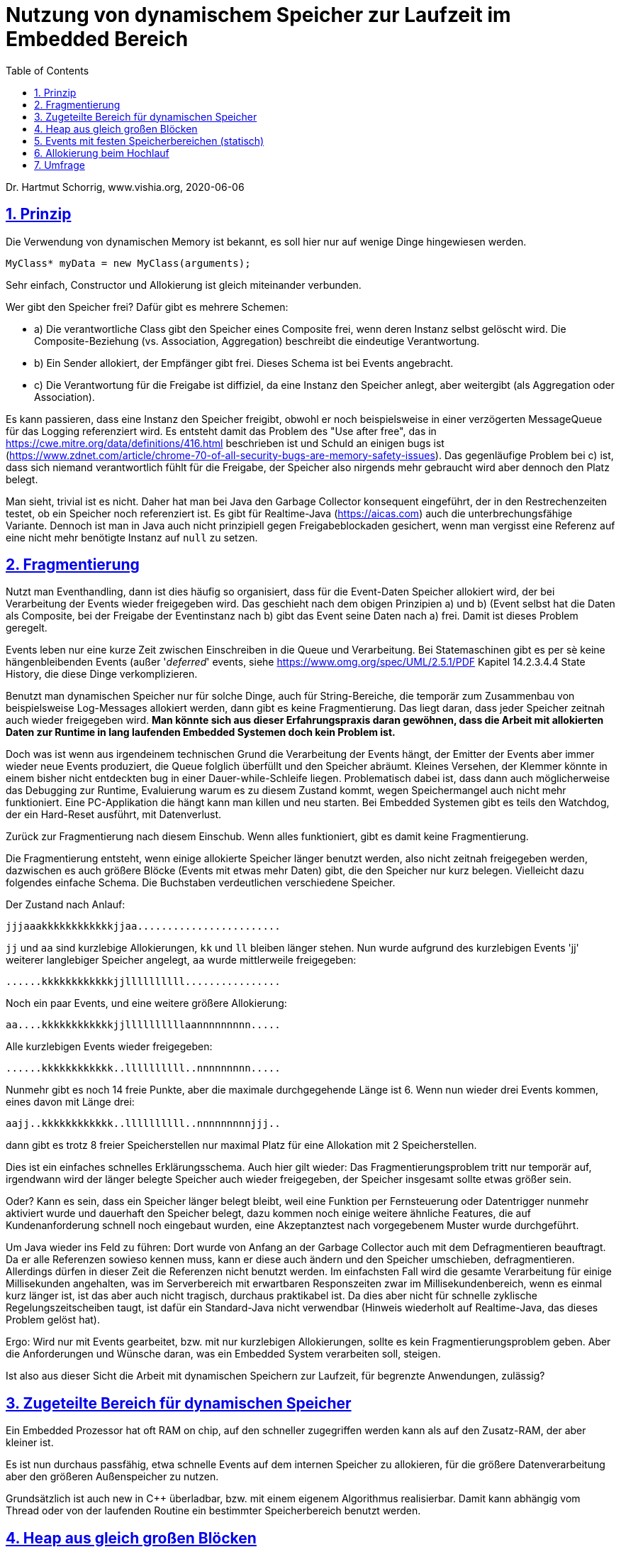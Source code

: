 = Nutzung von dynamischem Speicher zur Laufzeit im Embedded Bereich
:toc:
:sectnums:
:sectlinks:
:cpp: C++

Dr. Hartmut Schorrig, www.vishia.org, 2020-06-06

== Prinzip

Die Verwendung von dynamischen Memory ist bekannt, es soll hier nur auf wenige Dinge hingewiesen werden.

 MyClass* myData = new MyClass(arguments);
 
Sehr einfach, Constructor und Allokierung ist gleich miteinander verbunden.

Wer gibt den Speicher frei? Dafür gibt es mehrere Schemen:

* a) Die verantwortliche Class gibt den Speicher eines Composite frei, wenn deren Instanz selbst gelöscht wird. Die Composite-Beziehung (vs. Association, Aggregation) beschreibt die eindeutige Verantwortung.

* b) Ein Sender allokiert, der Empfänger gibt frei. Dieses Schema ist bei Events angebracht.

* c) Die Verantwortung für die Freigabe ist diffiziel, da eine Instanz den Speicher anlegt, aber weitergibt (als Aggregation oder Association). 

Es kann passieren, dass eine Instanz den Speicher freigibt, obwohl er noch beispielsweise in einer verzögerten MessageQueue für das Logging referenziert wird. Es entsteht damit das Problem des "Use after free", das in link:https://cwe.mitre.org/data/definitions/416.html[] beschrieben ist und Schuld an einigen bugs ist (link:https://www.zdnet.com/article/chrome-70-of-all-security-bugs-are-memory-safety-issues[]). Das gegenläufige Problem bei c) ist, dass sich niemand verantwortlich fühlt für die Freigabe, der Speicher also nirgends mehr gebraucht wird aber dennoch den Platz belegt.

Man sieht, trivial ist es nicht. Daher hat man bei Java den Garbage Collector konsequent eingeführt, der in den Restrechenzeiten testet, ob ein Speicher noch referenziert ist. Es gibt für Realtime-Java (link:https://aicas.com[]) auch die unterbrechungsfähige Variante. Dennoch ist man in Java auch nicht prinzipiell gegen Freigabeblockaden gesichert, wenn man vergisst eine Referenz auf eine nicht mehr benötigte Instanz auf `null` zu setzen.

== Fragmentierung

Nutzt man Eventhandling, dann ist dies häufig so organisiert, dass für die Event-Daten Speicher allokiert wird, der bei Verarbeitung der Events wieder freigegeben wird. Das geschieht nach dem obigen Prinzipien a) und b) (Event selbst hat die Daten als Composite, bei der Freigabe der Eventinstanz nach b) gibt das Event seine Daten nach a) frei. Damit ist dieses Problem geregelt.

Events leben nur eine kurze Zeit zwischen Einschreiben in die Queue und Verarbeitung. Bei Statemaschinen gibt es per sè keine hängenbleibenden Events (außer '__deferred__' events, siehe link:https://www.omg.org/spec/UML/2.5.1/PDF[] Kapitel 14.2.3.4.4 State History, die diese Dinge verkomplizieren.

Benutzt man dynamischen Speicher nur für solche Dinge, auch für String-Bereiche, die temporär zum Zusammenbau von beispielsweise Log-Messages allokiert werden, dann gibt es keine Fragmentierung. Das liegt daran, dass jeder Speicher zeitnah auch wieder freigegeben wird. *Man könnte sich aus dieser Erfahrungspraxis daran gewöhnen, dass die Arbeit mit allokierten Daten zur Runtime in lang laufenden Embedded Systemen doch kein Problem ist.*

Doch was ist wenn aus irgendeinem technischen Grund die Verarbeitung der Events hängt, der Emitter der Events aber immer wieder neue Events produziert, die Queue folglich überfüllt und den Speicher abräumt. Kleines Versehen, der Klemmer könnte in einem bisher nicht entdeckten bug in einer Dauer-while-Schleife liegen. Problematisch dabei ist, dass dann auch möglicherweise das Debugging zur Runtime, Evaluierung warum es zu diesem Zustand kommt, wegen Speichermangel auch nicht mehr funktioniert. Eine PC-Applikation die hängt kann man killen und neu starten. Bei Embedded Systemen gibt es teils den Watchdog, der ein Hard-Reset ausführt, mit Datenverlust. 

Zurück zur Fragmentierung nach diesem Einschub. Wenn alles funktioniert, gibt es damit keine Fragmentierung.

Die Fragmentierung entsteht, wenn einige allokierte Speicher länger benutzt werden, also nicht zeitnah freigegeben werden, dazwischen es auch größere Blöcke (Events mit etwas mehr Daten) gibt, die den Speicher nur kurz belegen. Vielleicht dazu folgendes einfache Schema. Die Buchstaben verdeutlichen verschiedene Speicher.

Der Zustand nach Anlauf:

 jjjaaakkkkkkkkkkkkjjaa........................
 
`jj` und `aa` sind kurzlebige Allokierungen, `kk` und `ll` bleiben länger stehen. Nun wurde aufgrund des kurzlebigen Events 'jj' weiterer langlebiger Speicher angelegt, `aa` wurde mittlerweile freigegeben: 

 ......kkkkkkkkkkkkjjllllllllll................
 
Noch ein paar Events, und eine weitere größere Allokierung:

 aa....kkkkkkkkkkkkjjllllllllllaannnnnnnnn.....

Alle kurzlebigen Events wieder freigegeben:

 ......kkkkkkkkkkkk..llllllllll..nnnnnnnnn.....
 
Nunmehr gibt es noch 14 freie Punkte, aber die maximale durchgegehende Länge ist 6. Wenn nun wieder drei Events kommen, eines davon mit Länge drei:

 aajj..kkkkkkkkkkkk..llllllllll..nnnnnnnnnjjj..
 
dann gibt es trotz 8 freier Speicherstellen nur maximal Platz für eine Allokation mit 2 Speicherstellen. 

Dies ist ein einfaches schnelles Erklärungsschema. Auch hier gilt wieder: Das Fragmentierungsproblem tritt nur temporär auf, irgendwann wird der länger belegte Speicher auch wieder freigegeben, der Speicher insgesamt sollte etwas größer sein. 

Oder? Kann es sein, dass ein Speicher länger belegt bleibt, weil eine Funktion per Fernsteuerung oder Datentrigger nunmehr aktiviert wurde und dauerhaft den Speicher belegt, dazu kommen noch einige weitere ähnliche Features, die auf Kundenanforderung schnell noch eingebaut wurden, eine Akzeptanztest nach vorgegebenem Muster wurde durchgeführt. 

Um Java wieder ins Feld zu führen: Dort wurde von Anfang an der Garbage Collector auch mit dem Defragmentieren beauftragt. Da er alle Referenzen sowieso kennen muss, kann er diese auch ändern und den Speicher umschieben, defragmentieren. Allerdings dürfen in dieser Zeit die Referenzen nicht benutzt werden. Im einfachsten Fall wird die gesamte Verarbeitung für einige Millisekunden angehalten, was im Serverbereich mit erwartbaren Responszeiten zwar im Millisekundenbereich, wenn es einmal kurz länger ist, ist das aber auch nicht tragisch, durchaus praktikabel ist. Da dies aber nicht für schnelle zyklische Regelungszeitscheiben taugt, ist dafür ein Standard-Java nicht verwendbar (Hinweis wiederholt auf Realtime-Java, das dieses Problem gelöst hat). 

Ergo: Wird nur mit Events gearbeitet, bzw. mit nur kurzlebigen Allokierungen, sollte es kein Fragmentierungsproblem geben. Aber die Anforderungen und Wünsche daran, was ein Embedded System verarbeiten soll, steigen. 

Ist also aus dieser Sicht die Arbeit mit dynamischen Speichern zur Laufzeit, für begrenzte Anwendungen, zulässig?



== Zugeteilte Bereich für dynamischen Speicher

Ein Embedded Prozessor hat oft RAM on chip, auf den schneller zugegriffen werden kann als auf den Zusatz-RAM, der aber kleiner ist.

Es ist nun durchaus passfähig, etwa schnelle Events auf dem internen Speicher zu allokieren, für die größere Datenverarbeitung aber den größeren Außenspeicher zu nutzen. 

Grundsätzlich ist auch new in {cpp} überladbar, bzw. mit einem eigenem Algorithmus realisierbar. Damit kann abhängig vom Thread oder von der laufenden Routine ein bestimmter Speicherbereich benutzt werden. 

== Heap aus gleich großen Blöcken

Die typische Größe des für Events allokierten Speicherbereiches kann der Applikation entsprechend klein sein bzw. eine bestimmte Größe nicht überschreiten. Auch bei datenverarbeitenden Operationen mit temporär höheren Datenmengen können diese verteilt abgelegt werden, beispielsweise werden Elemente eines Array nicht eingebettet realisiert (womit insgesamt ein großen Array entsteht) sondern jeweils referenziert. Das einzelne Element braucht nicht viel Speicher. 

In diesesm Sinn kann der Heap nur gleichgroße Blöcke anbieten, die maximale Größe ist begrenzt, es wird immer die Blockgröße bereitgestellt. 

Man kann dieses System verfeinern indem beispielsweise für Nodes von LinkedList extra kleine Blöcke angeboten werden, die sich in einem (bzw. mehreren verteilten) Standardblöcken befinden. 

Mit diesem System gibt es keine Fragmentierung, wohl aber das Problem des möglicherweisen Speicherausräumers, was extra behandelt werden muss. Man kann beispielsweise pro Thread oder Verarbeitungsfunktion eine maximale Anzahl von Blöcken vorsehen und somit Speicherausräumer aufgrund von Fehlern vermeiden. 

Damit kommt man zu Speziallösungen für Embedded, die sich allerdings für diese Anwendungsfälle universal einsetzen lassen. Die Handhabung bei der Allokierung ist zu überdenken.


== Events mit festen Speicherbereichen (statisch)

Eigentlich kommen ja Events immer wieder, aber nie mehrfach. Jedes Event wird in einer Situation erzeugt und von ganz bestimmten meist Statemaschinen verarbeitet. Gemeint ist nicht der Event-Typ, sondern eingeplante Event-Instanzen.

Folglich kann man die Event-Instanzen auch entweder statisch festlegen oder beim Hochlauf allokieren. Wird ein Event erzeugt (eine Instanz), dann muss es testen, ob dessen Speicherbereich frei ist. Sie ist nicht frei wenn das Event noch in der Queue steckt vom "__vorigen mal__". Dann ist es aber entweder offensichtlich falsch, es schon wieder zu erzeugen, oder die Ursache der Nichtverarbeitung sollte mit einem anderen Event abgestellt werden. Es ist also eine Ausnahmebehandlung notwendig. Der Fall dass eine Eventinstanz tatsächlich mehrfach gebraucht wird, wäre mit entsprechend mehreren Event-Instanzen abzufangen. 


== Allokierung beim Hochlauf

Wird beim Hochlauf einer Embedded Applikation allokiert was nötig ist, dann erleichtert dies das Programmieren. Ansonsten muss man extra statischen Speicherbereich einplanen. Wird der Funktionsumfang eines System etwa von Parametrierungen bestimmt (freigeschaltete Funktionen), dann ist dies mit Allokierung beim Startup erheblich leichter zu bewerkstelligen.

Wenn beim Allokieren im Startup der Speicher ausgeht (weil dieser knapp bemessen ist, Kostenfaktor), dann ist die Parametrierung in der gewünschten Art für das gegebene System nicht möglich. Dies ist eine klare Fehlermeldung bei der Inbetriebsetzung und zulässig. 

Folglich ist gegen das Allokieren beim Hochlauf nichts einzuwenden. 


== Umfrage

Die Umfrage link:https://doodle.com/poll/bdef6n9qy3hzrkni[⇒doodle, Tip: im neuen Tab öffnen] ist anonym für die Benutzer. Ich kann die eingegebenen Namen sehen. Bitte Nickname vergeben wenn gewünscht.

Die Umfrage enthält die Entscheidungen:

* Auch im Embedded Bereich solte new und delete verwendet werden, es gibt viele C++- Library-Funktionen, die dies so handhaben. Der Speicher ist ausreichend. Das Argument des Fragmentierens ist nicht wirklich relevant.

* Dynamischer Speicher zur Runtime sollte nur für Speziallösungen verwendet und ansonsten vermieden werden. Zur Startup-Zeit ist dynamischer Speicher geeignet.

* Man sollte im Embedded-Bereich nur mit statischen Daten hantieren, das ist ausreichend, man weiß genau wo die Daten liegen.

Die Umfrage ist aktiv gestellt ab 2020-06-06. Sie wird nach entsprechender Beteiligung (spätestens 2020-08) wirder geschlossen, die Ergebnisse werden dargestellt.


